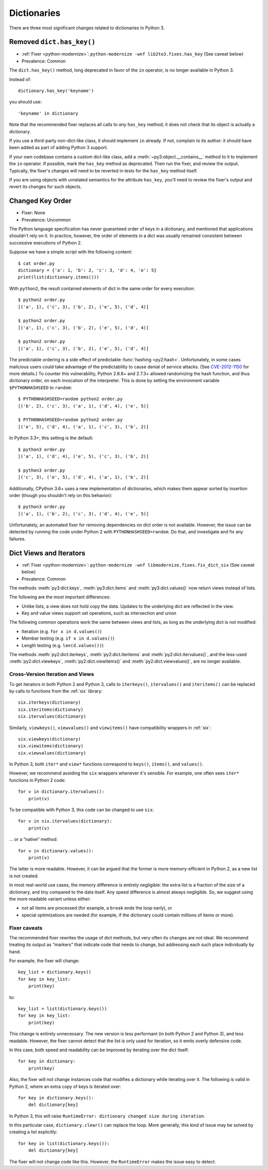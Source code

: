 Dictionaries
------------

There are three most significant changes related to dictionaries in Python 3.

Removed ``dict.has_key()``
~~~~~~~~~~~~~~~~~~~~~~~~~~

* :ref:`Fixer <python-modernize>`: ``python-modernize -wnf lib2to3.fixes.has_key`` (See caveat below)
* Prevalence: Common

The ``dict.has_key()`` method, long deprecated in favor of the ``in`` operator,
is no longer available in Python 3.

Instead of::

    dictionary.has_key('keyname')

you should use::

    'keyname' in dictionary

Note that the recommended fixer replaces all calls to *any* ``has_key`` method;
it does not check that its object is actually a dictionary.

If you use a third-party non-dict-like class, it should implement ``in``
already.
If not, complain to its author: it should have been added as part of adding
Python 3 support.

If your own codebase contains a custom dict-like class, add
a :meth:`~py3:object.__contains__` method to it to implement the
``in`` operator.
If possible, mark the ``has_key`` method as deprecated.
Then run the fixer, and review the output.
Typically, the fixer's changes will need to be reverted in tests for the
``has_key`` method itself.

If you are using objects with unrelated semantics for the attribute
``has_key``, you'll need to review the fixer's output and revert its changes
for such objects.


Changed Key Order
~~~~~~~~~~~~~~~~~

* Fixer: None
* Prevalence: Uncommon

The Python language specification has never guaranteed order of keys in
a dictionary, and mentioned that applications shouldn't rely on it.
In practice, however, the order of elements in a dict was usually remained
consistent between successive executions of Python 2.

Suppose we have a simple script with the following content::

    $ cat order.py
    dictionary = {'a': 1, 'b': 2, 'c': 3, 'd': 4, 'e': 5}
    print(list(dictionary.items()))

With ``python2``, the result contained elements of dict in the same order
for every execution::

    $ python2 order.py
    [('a', 1), ('c', 3), ('b', 2), ('e', 5), ('d', 4)]

    $ python2 order.py 
    [('a', 1), ('c', 3), ('b', 2), ('e', 5), ('d', 4)]

    $ python2 order.py 
    [('a', 1), ('c', 3), ('b', 2), ('e', 5), ('d', 4)]

The predictable ordering is a side effect of predictable
:func:`hashing <py2:hash>`.
Unfortunately, in some cases malicious users could take advantage of the
predictability to cause denial of service attacks.
(See `CVE-2012-1150`_ for more details.)
To counter this vulnerability, Python 2.6.8+ and 2.7.3+ allowed randomizing the
hash function, and thus dictionary order, on each invocation of the interpreter.
This is done by setting the environment variable ``$PYTHONHASHSEED``
to ``random``::

    $ PYTHONHASHSEED=random python2 order.py
    [('b', 2), ('c', 3), ('a', 1), ('d', 4), ('e', 5)]

    $ PYTHONHASHSEED=random python2 order.py
    [('e', 5), ('d', 4), ('a', 1), ('c', 3), ('b', 2)]

In Python 3.3+, this setting is the default::

    $ python3 order.py
    [('a', 1), ('d', 4), ('e', 5), ('c', 3), ('b', 2)]

    $ python3 order.py
    [('c', 3), ('e', 5), ('d', 4), ('a', 1), ('b', 2)]

Additionally, CPython 3.6+ uses a new implementation of dictionaries,
which makes them appear sorted by insertion order (though you shouldn't rely
on this behavior)::

    $ python3 order.py
    [('a', 1), ('b', 2), ('c', 3), ('d', 4), ('e', 5)]

Unfortunately, an automated fixer for removing dependencies on dict order
is not available.
However, the issue can be detected by running the code under Python 2
with ``PYTHONHASHSEED=random``.
Do that, and investigate and fix any failures.


.. _CVE-2012-1150: https://cve.mitre.org/cgi-bin/cvename.cgi?name=CVE-2012-1150

Dict Views and Iterators
~~~~~~~~~~~~~~~~~~~~~~~~

* :ref:`Fixer <python-modernize>`: ``python-modernize -wnf libmodernize.fixes.fix_dict_six`` (See caveat below)
* Prevalence: Common

The methods :meth:`py3:dict.keys`, :meth:`py3:dict.items` and
:meth:`py3:dict.values()` now return views instead of lists.

The following are the most important differences:

* Unlike lists, a view does not hold copy the data. Updates to the underlying
  dict are reflected in the view.
* Key and value views support set operations, such as intersection and union

The following common operations work the same between views and lists, as long
as the underlying dict is not modified:

* Iteration (e.g. ``for x in d.values()``)
* Member testing (e.g. ``if x in d.values()``)
* Length testing (e.g. ``len(d.values())``)

The methods :meth:`py2:dict.iterkeys`, :meth:`py2:dict.iteritems`
and :meth:`py2:dict.itervalues()`, and the less-used :meth:`py2:dict.viewkeys`, :meth:`py2:dict.viewitems()` and :meth:`py2:dict.viewvalues()`,
are no longer available.


Cross-Version Iteration and Views
.................................

To get iterators in both Python 2 and Python 3, calls to ``iterkeys()``,
``itervalues()`` and ``iteritems()`` can be replaced by calls to functions
from the :ref:`six` library::

    six.iterkeys(dictionary)
    six.iteritems(dictionary)
    six.itervalues(dictionary)

Similarly, ``viewkeys()``, ``viewvalues()`` and ``viewitems()`` have
compatibility wrappers in :ref:`six`::

    six.viewkeys(dictionary)
    six.viewitems(dictionary)
    six.viewvalues(dictionary)

In Python 3, both ``iter*`` and ``view*`` functions correspond to ``keys()``,
``items()``, and ``values()``.

However, we recommend avoiding the ``six`` wrappers whenever it's sensible.
For example, one often sees ``iter*`` functions in Python 2 code::

    for v in dictionary.itervalues():
        print(v)

To be compatible with Python 3, this code can be changed to use ``six``::

    for v in six.itervalues(dictionary):
        print(v)

... or a “native” method::

    for v in dictionary.values():
        print(v)

The latter is more readable.
However, it can be argued that the former is more memory-efficient in Python 2,
as a new list is not created.

In most real-world use cases, the memory difference is entirely negligible:
the extra list is a fraction of the size of a dictionary, and tiny compared
to the data itself.
Any speed difference is almost always negligible.
So, we suggest using the more readable variant unless either:

* not all items are processed (for example, a ``break`` ends the loop early), or
* special optimizations are needed (for example, if the dictionary could
  contain millions of items or more).

Fixer caveats
.............

The recommended fixer rewrites the usage of dict methods, but very often
its changes are not ideal.
We recommend treating its output as “markers” that indicate code that needs
to change, but addressing each such place individually by hand.

For example, the fixer will change::

    key_list = dictionary.keys()
    for key in key_list:
        print(key)

to::

    key_list = list(dictionary.keys())
    for key in key_list:
        print(key)

This change is entirely unnecessary.
The new version is less performant (in  both Python 2 and Python 3),
and less readable.
However, the fixer cannot detect that the list is only used for iteration,
so it emits overly defensive code.

In this case, both speed and readability can be improved by iterating over
the dict itself::

    for key in dictionary:
        print(key)

Also, the fixer will not change instances code that modifies a dictionary
while iterating over it. The following is valid in Python 2, where
an extra copy of keys is iterated over::

    for key in dictionary.keys():
        del dictionary[key]

In Python 3, this will raise ``RuntimeError: dictionary changed size during iteration``.

In this particular case, ``dictionary.clear()`` can replace the loop.
More generally, this kind of issue may be solved by creating a list explicitly::

    for key in list(dictionary.keys()):
        del dictionary[key]

The fixer will not change code like this.
However, the ``RuntimeError`` makes the issue easy to detect.

